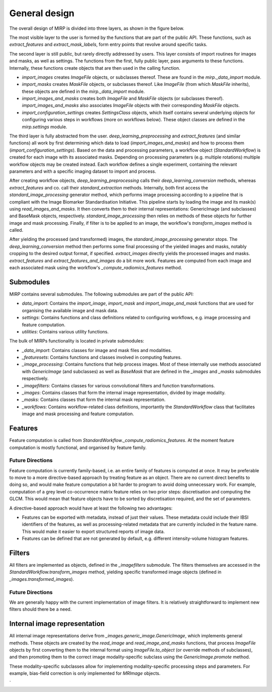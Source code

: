 General design
==============

The overall design of MIRP is divided into three layers, as shown in the figure below.

.. image:: images/mirp_general_design.svg
   :align: left

The most visible layer to the user is formed by the functions that are part of the public API. These functions, such as
`extract_features` and `extract_mask_labels`, form entry points that revolve around specific tasks.

The second layer is still public, but rarely directly addressed by users. This layer consists of import routines for
images and masks, as well as settings. The functions from the first, fully public layer, pass arguments to these
functions. Internally, these functions create objects that are then used in the calling function.

* `import_images` creates `ImageFile` objects, or subclasses thereof. These are found in the `mirp._data_import` module.
* `import_masks` creates `MaskFile` objects, or subclasses thereof. Like `ImageFile` (from which `MaskFile` inherits),
  these objects are defined in the `mirp._data_import` module.
* `import_images_and_masks` creates both `ImageFile` and `MaskFile` objects (or subclasses thereof).
  `import_images_and_masks` also associates `ImageFile` objects with their corresponding `MaskFile` objects.
* `import_configuration_settings` creates `SettingsClass` objects, which itself contains several underlying objects for
  configuring various steps in workflows (more on workflows below). These object classes are defined in the
  `mirp.settings` module.

The third layer is fully abstracted from the user. `deep_learning_preprocessing` and `extract_features`
(and similar functions) all work by first determining which data to load (`import_images_and_masks`) and how to process
them (`import_configuration_settings`). Based on the data and processing parameters, a workflow object
(`StandardWorkflow`) is created for each image with its associated masks. Depending on processing parameters
(e.g. multiple rotations) multiple workflow objects may be created instead. Each workflow defines a single experiment,
containing the relevant parameters and with a specific imaging dataset to import and process.

After creating workflow objects, `deep_learning_preprocessing` calls their `deep_learning_conversion` methods, whereas
`extract_features` and co. call their `standard_extraction` methods. Internally, both first access the
`standard_image_processing` generator method, which performs image processing according to a pipeline that is compliant
with the Image Biomarker Standardisation Initiative. This pipeline starts by loading the image and its mask(s) using
`read_images_and_masks`. It then converts them to their internal representations: GenericImage (and subclasses) and
BaseMask objects, respectively. `standard_image_processing` then relies on methods of these objects for further
image and mask processing. Finally, if filter is to be applied to an image, the workflow's `transform_images` method is
called.

After yielding the processed (and transformed) images, the `standard_image_processing` generator stops. The
`deep_learning_conversion` method then performs some final processing of the yielded images and masks, notably cropping
to the desired output format, if specified. `extract_images` directly yields the processed images and masks.
`extract_features` and `extract_features_and_images` do a bit more work. Features are computed from each image and each
associated mask using the workflow's `_compute_radiomics_features` method.

Submodules
----------

MIRP contains several submodules. The following submodules are part of the public API:

* `data_import`: Contains the `import_image`, `import_mask` and `import_image_and_mask` functions that are used for
  organising the available image and mask data.
* `settings`: Contains functions and class definitions related to configuring workflows, e.g. image processing and
  feature computation.
* `utilities`: Contains various utility functions.

The bulk of MIRPs functionality is located in private submodules:

* `_data_import`: Contains classes for image and mask files and modalities.
* `_featuresets`: Contains functions and classes involved in computing features.
* `_image_processing`: Contains functions that help process images. Most of these internally use methods associated
  with `GenericImage` (and subclasses) as well as `BaseMask` that are defined in the `_images` and `_masks` submodules
  respectively.
* `_imagefilters`: Contains classes for various convolutional filters and function transformations.
* `_images`: Contains classes that form the internal image representation, divided by image modality.
* `_masks`: Contains classes that form the internal mask representation.
* `_workflows`: Contains workflow-related class definitions, importantly the `StandardWorkflow` class that facilitates
  image and mask processing and feature computation.

Features
--------
Feature computation is called from `StandardWorkflow._compute_radiomics_features`. At the moment feature computation is
mostly functional, and organised by feature family.

Future Directions
^^^^^^^^^^^^^^^^^
Feature computation is currently family-based, i.e. an entire family of features is computed at once. It may be
preferable to move to a more directive-based approach by treating feature as an object. There are no current direct
benefits to doing so, and would make feature computation a bit harder to program to avoid doing unnecessary work. For
example, computation of a grey level co-occurrence matrix feature relies on two prior steps: discretisation and
computing the GLCM. This would mean that feature objects have to be sorted by discretisation required, and the set of
parameters.

A directive-based approach would have at least the following two advantages:

* Features can be exported with metadata, instead of just their values. These metadata could include their IBSI
  identifiers of the features, as well as processing-related metadata that are currently included in the feature name.
  This would make it easier to export structured reports of image data.

* Features can be defined that are not generated by default, e.g. different intensity-volume histogram features.

Filters
-------
All filters are implemented as objects, defined in the `_imagefilters` submodule. The filters themselves are accessed
in the `StandardWorkflow.transform_images` method, yielding specific transformed image objects (defined in
`_images.transformed_images`).

Future Directions
^^^^^^^^^^^^^^^^^
We are generally happy with the current implementation of image filters. It is relatively straightforward to implement new
filters should there be a need.

Internal image representation
-----------------------------
All internal image representations derive from `_images.generic_image.GenericImage`, which implements general methods.
These objects are created by the `read_image` and `read_image_and_masks` functions, that process `ImageFile` objects by
first converting them to the internal format using `ImageFile.to_object` (or override methods of subclasses),
and then promoting them to the correct image modality-specific subclass using the `GenericImage.promote` method.

These modality-specific subclasses allow for implementing modality-specific processing steps and parameters. For example,
bias-field correction is only implemented for `MRImage` objects.


`